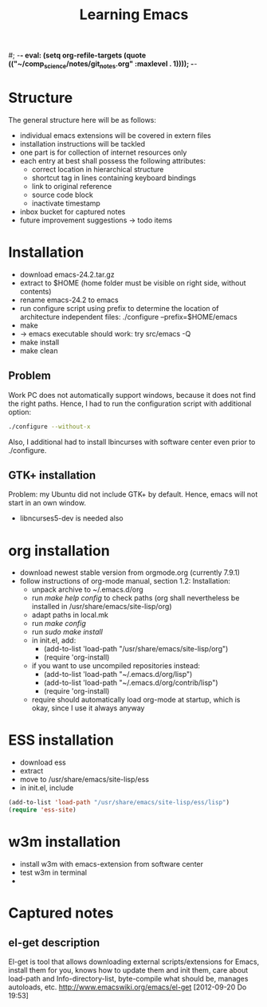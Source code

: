 #; -*- eval: (setq org-refile-targets (quote (("~/comp_science/notes/git_notes.org" :maxlevel . 1)))); -*-
#+TITLE: Learning Emacs


* Structure
The general structure here will be as follows:
- individual emacs extensions will be covered in extern files
- installation instructions will be tackled
- one part is for collection of internet resources only
- each entry at best shall possess the following attributes:
  - correct location in hierarchical structure
  - shortcut tag in lines containing keyboard bindings
  - link to original reference
  - source code block
  - inactivate timestamp
- inbox bucket for captured notes
- future improvement suggestions -> todo items

* Installation
- download emacs-24.2.tar.gz
- extract to $HOME (home folder must be visible on right side, without
  contents)
- rename emacs-24.2 to emacs
- run configure script using prefix to determine the location of
  architecture independent files: ./configure --prefix=$HOME/emacs
- make
- -> emacs executable should work: try src/emacs -Q
- make install
- make clean
** Problem
Work PC does not automatically support windows, because it does not
find the right paths. Hence, I had to run the configuration script
with additional option:
#+begin_src sh
./configure --without-x
#+end_src
Also, I additional had to install lbincurses with software center even
prior to ./configure.

** GTK+ installation
Problem: my Ubuntu did not include GTK+ by default. Hence, emacs will
not start in an own window.
- libncurses5-dev is needed also
 
* org installation
- download newest stable version from orgmode.org (currently 7.9.1)
- follow instructions of org-mode manual, section 1.2: Installation:
  - unpack archive to ~/.emacs.d/org 
  - run /make help config/ to check paths (org shall nevertheless be
    installed in /usr/share/emacs/site-lisp/org)
  - adapt paths in local.mk
  - run /make config/
  - run /sudo make install/
  - in init.el, add:
    - (add-to-list 'load-path "/usr/share/emacs/site-lisp/org")
    - (require 'org-install)
  - if you want to use uncompiled repositories instead:
    - (add-to-list 'load-path "~/.emacs.d/org/lisp")
    - (add-to-list 'load-path "~/.emacs.d/org/contrib/lisp")
    - (require 'org-install)
  - require should automatically load org-mode at startup, which is
    okay, since I use it always anyway

* ESS installation
- download ess
- extract
- move to /usr/share/emacs/site-lisp/ess
- in init.el, include
#+begin_src emacs-lisp
(add-to-list 'load-path "/usr/share/emacs/site-lisp/ess/lisp")
(require 'ess-site)
#+end_src
* w3m installation
- install w3m with emacs-extension from software center
- test w3m in terminal
- 
* Captured notes
** el-get description
El-get is tool that allows downloading external scripts/extensions for Emacs, install them for you, knows how to update them
and init them, care about load-path and Info-directory-list, byte-compile what should be, manages autoloads, etc.
[[http://www.emacswiki.org/emacs/el-get]]
[2012-09-20 Do 19:53]
